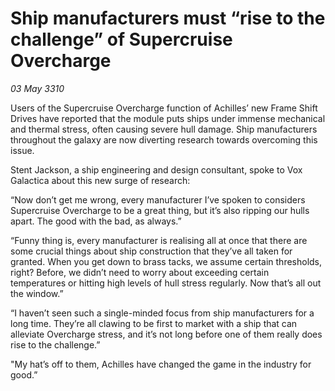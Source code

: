 * Ship manufacturers must “rise to the challenge” of Supercruise Overcharge

/03 May 3310/

Users of the Supercruise Overcharge function of Achilles’ new Frame Shift Drives have reported that the module puts ships under immense mechanical and thermal stress, often causing severe hull damage. Ship manufacturers throughout the galaxy are now diverting research towards overcoming this issue. 

Stent Jackson, a ship engineering and design consultant, spoke to Vox Galactica about this new surge of research: 

“Now don’t get me wrong, every manufacturer I’ve spoken to considers Supercruise Overcharge to be a great thing, but it’s also ripping our hulls apart. The good with the bad, as always.” 

“Funny thing is, every manufacturer is realising all at once that there are some crucial things about ship construction that they’ve all taken for granted. When you get down to brass tacks, we assume certain thresholds, right? Before, we didn’t need to worry about exceeding certain temperatures or hitting high levels of hull stress regularly. Now that’s all out the window.” 

“I haven’t seen such a single-minded focus from ship manufacturers for a long time. They’re all clawing to be first to market with a ship that can alleviate Overcharge stress, and it’s not long before one of them really does rise to the challenge.” 

"My hat’s off to them, Achilles have changed the game in the industry for good.”
